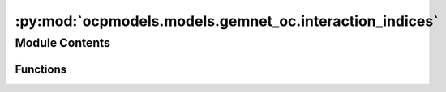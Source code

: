 :py:mod:`ocpmodels.models.gemnet_oc.interaction_indices`
========================================================

.. py:module:: ocpmodels.models.gemnet_oc.interaction_indices

.. autoapi-nested-parse::

   Copyright (c) Meta, Inc. and its affiliates.
   This source code is licensed under the MIT license found in the
   LICENSE file in the root directory of this source tree.



Module Contents
---------------


Functions
~~~~~~~~~

.. autoapisummary::

   ocpmodels.models.gemnet_oc.interaction_indices.get_triplets
   ocpmodels.models.gemnet_oc.interaction_indices.get_mixed_triplets
   ocpmodels.models.gemnet_oc.interaction_indices.get_quadruplets



.. py:function:: get_triplets(graph, num_atoms: int)

   Get all input edges b->a for each output edge c->a.
   It is possible that b=c, as long as the edges are distinct
   (i.e. atoms b and c stem from different unit cells).

   :param graph: Contains the graph's edge_index.
   :type graph: dict of torch.Tensor
   :param num_atoms: Total number of atoms.
   :type num_atoms: int

   :returns:

             in: torch.Tensor, shape (num_triplets,)
                 Indices of input edge b->a of each triplet b->a<-c
             out: torch.Tensor, shape (num_triplets,)
                 Indices of output edge c->a of each triplet b->a<-c
             out_agg: torch.Tensor, shape (num_triplets,)
                 Indices enumerating the intermediate edges of each output edge.
                 Used for creating a padded matrix and aggregating via matmul.
   :rtype: Dictionary containing the entries


.. py:function:: get_mixed_triplets(graph_in, graph_out, num_atoms, to_outedge=False, return_adj=False, return_agg_idx=False)

   Get all output edges (ingoing or outgoing) for each incoming edge.
   It is possible that in atom=out atom, as long as the edges are distinct
   (i.e. they stem from different unit cells). In edges and out edges stem
   from separate graphs (hence "mixed") with shared atoms.

   :param graph_in: Contains the input graph's edge_index and cell_offset.
   :type graph_in: dict of torch.Tensor
   :param graph_out: Contains the output graph's edge_index and cell_offset.
                     Input and output graphs use the same atoms, but different edges.
   :type graph_out: dict of torch.Tensor
   :param num_atoms: Total number of atoms.
   :type num_atoms: int
   :param to_outedge: Whether to map the output to the atom's outgoing edges a->c
                      instead of the ingoing edges c->a.
   :type to_outedge: bool
   :param return_adj: Whether to output the adjacency (incidence) matrix between output
                      edges and atoms adj_edges.
   :type return_adj: bool
   :param return_agg_idx: Whether to output the indices enumerating the intermediate edges
                          of each output edge.
   :type return_agg_idx: bool

   :returns:

             in: torch.Tensor, shape (num_triplets,)
                 Indices of input edges
             out: torch.Tensor, shape (num_triplets,)
                 Indices of output edges
             adj_edges: SparseTensor, shape (num_edges, num_atoms)
                 Adjacency (incidence) matrix between output edges and atoms,
                 with values specifying the input edges.
                 Only returned if return_adj is True.
             out_agg: torch.Tensor, shape (num_triplets,)
                 Indices enumerating the intermediate edges of each output edge.
                 Used for creating a padded matrix and aggregating via matmul.
                 Only returned if return_agg_idx is True.
   :rtype: Dictionary containing the entries


.. py:function:: get_quadruplets(main_graph, qint_graph, num_atoms)

   Get all d->b for each edge c->a and connection b->a
   Careful about periodic images!
   Separate interaction cutoff not supported.

   :param main_graph: Contains the main graph's edge_index and cell_offset.
                      The main graph defines which edges are embedded.
   :type main_graph: dict of torch.Tensor
   :param qint_graph: Contains the quadruplet interaction graph's edge_index and
                      cell_offset. main_graph and qint_graph use the same atoms,
                      but different edges.
   :type qint_graph: dict of torch.Tensor
   :param num_atoms: Total number of atoms.
   :type num_atoms: int

   :returns:

             triplet_in['in']: torch.Tensor, shape (nTriplets,)
                 Indices of input edge d->b in triplet d->b->a.
             triplet_in['out']: torch.Tensor, shape (nTriplets,)
                 Interaction indices of output edge b->a in triplet d->b->a.
             triplet_out['in']: torch.Tensor, shape (nTriplets,)
                 Interaction indices of input edge b->a in triplet c->a<-b.
             triplet_out['out']: torch.Tensor, shape (nTriplets,)
                 Indices of output edge c->a in triplet c->a<-b.
             out: torch.Tensor, shape (nQuadruplets,)
                 Indices of output edge c->a in quadruplet
             trip_in_to_quad: torch.Tensor, shape (nQuadruplets,)
                 Indices to map from input triplet d->b->a
                 to quadruplet d->b->a<-c.
             trip_out_to_quad: torch.Tensor, shape (nQuadruplets,)
                 Indices to map from output triplet c->a<-b
                 to quadruplet d->b->a<-c.
             out_agg: torch.Tensor, shape (num_triplets,)
                 Indices enumerating the intermediate edges of each output edge.
                 Used for creating a padded matrix and aggregating via matmul.
   :rtype: Dictionary containing the entries


